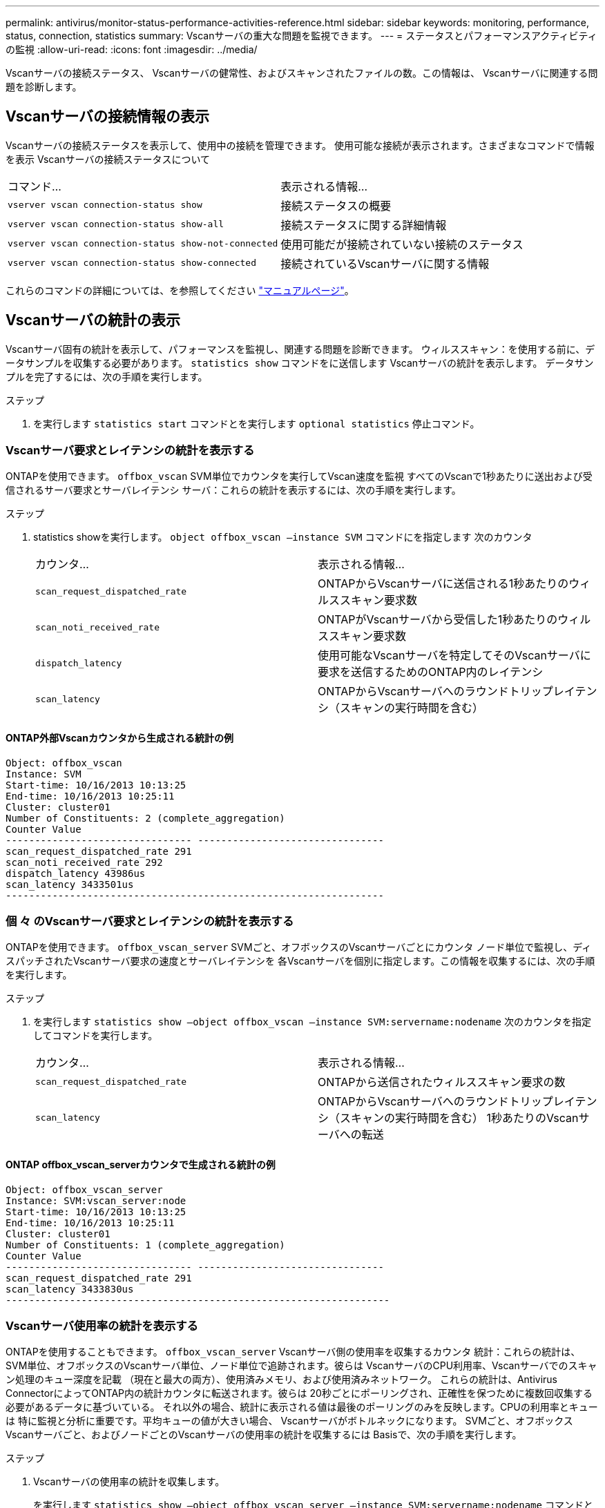 ---
permalink: antivirus/monitor-status-performance-activities-reference.html 
sidebar: sidebar 
keywords: monitoring, performance, status, connection, statistics 
summary: Vscanサーバの重大な問題を監視できます。 
---
= ステータスとパフォーマンスアクティビティの監視
:allow-uri-read: 
:icons: font
:imagesdir: ../media/


[role="lead"]
Vscanサーバの接続ステータス、
Vscanサーバの健常性、およびスキャンされたファイルの数。この情報は、
Vscanサーバに関連する問題を診断します。



== Vscanサーバの接続情報の表示

Vscanサーバの接続ステータスを表示して、使用中の接続を管理できます。
使用可能な接続が表示されます。さまざまなコマンドで情報を表示
Vscanサーバの接続ステータスについて

|===


| コマンド... | 表示される情報... 


 a| 
`vserver vscan connection-status show`
 a| 
接続ステータスの概要



 a| 
`vserver vscan connection-status show-all`
 a| 
接続ステータスに関する詳細情報



 a| 
`vserver vscan connection-status show-not-connected`
 a| 
使用可能だが接続されていない接続のステータス



 a| 
`vserver vscan connection-status show-connected`
 a| 
接続されているVscanサーバに関する情報

|===
これらのコマンドの詳細については、を参照してください link:https://docs.netapp.com/us-en/ontap-cli-9131/index.html["マニュアルページ"^]。



== Vscanサーバの統計の表示

Vscanサーバ固有の統計を表示して、パフォーマンスを監視し、関連する問題を診断できます。
ウィルススキャン：を使用する前に、データサンプルを収集する必要があります。 `statistics show` コマンドをに送信します
Vscanサーバの統計を表示します。
データサンプルを完了するには、次の手順を実行します。

.ステップ
. を実行します `statistics start` コマンドとを実行します `optional statistics` 停止コマンド。




=== Vscanサーバ要求とレイテンシの統計を表示する

ONTAPを使用できます。 `offbox_vscan` SVM単位でカウンタを実行してVscan速度を監視
すべてのVscanで1秒あたりに送出および受信されるサーバ要求とサーバレイテンシ
サーバ：これらの統計を表示するには、次の手順を実行します。

.ステップ
. statistics showを実行します。 `object offbox_vscan –instance SVM` コマンドにを指定します
次のカウンタ
+
|===


| カウンタ... | 表示される情報... 


 a| 
`scan_request_dispatched_rate`
 a| 
ONTAPからVscanサーバに送信される1秒あたりのウィルススキャン要求数



 a| 
`scan_noti_received_rate`
 a| 
ONTAPがVscanサーバから受信した1秒あたりのウィルススキャン要求数



 a| 
`dispatch_latency`
 a| 
使用可能なVscanサーバを特定してそのVscanサーバに要求を送信するためのONTAP内のレイテンシ



 a| 
`scan_latency`
 a| 
ONTAPからVscanサーバへのラウンドトリップレイテンシ（スキャンの実行時間を含む）

|===




==== ONTAP外部Vscanカウンタから生成される統計の例

[listing]
----
Object: offbox_vscan
Instance: SVM
Start-time: 10/16/2013 10:13:25
End-time: 10/16/2013 10:25:11
Cluster: cluster01
Number of Constituents: 2 (complete_aggregation)
Counter Value
-------------------------------- --------------------------------
scan_request_dispatched_rate 291
scan_noti_received_rate 292
dispatch_latency 43986us
scan_latency 3433501us
-----------------------------------------------------------------
----


=== 個 々 のVscanサーバ要求とレイテンシの統計を表示する

ONTAPを使用できます。 `offbox_vscan_server` SVMごと、オフボックスのVscanサーバごとにカウンタ
ノード単位で監視し、ディスパッチされたVscanサーバ要求の速度とサーバレイテンシを
各Vscanサーバを個別に指定します。この情報を収集するには、次の手順を実行します。

.ステップ
. を実行します `statistics show –object offbox_vscan –instance
SVM:servername:nodename` 次のカウンタを指定してコマンドを実行します。
+
|===


| カウンタ... | 表示される情報... 


 a| 
`scan_request_dispatched_rate`
 a| 
ONTAPから送信されたウィルススキャン要求の数



 a| 
`scan_latency`
 a| 
ONTAPからVscanサーバへのラウンドトリップレイテンシ（スキャンの実行時間を含む）
1秒あたりのVscanサーバへの転送

|===




==== ONTAP offbox_vscan_serverカウンタで生成される統計の例

[listing]
----
Object: offbox_vscan_server
Instance: SVM:vscan_server:node
Start-time: 10/16/2013 10:13:25
End-time: 10/16/2013 10:25:11
Cluster: cluster01
Number of Constituents: 1 (complete_aggregation)
Counter Value
-------------------------------- --------------------------------
scan_request_dispatched_rate 291
scan_latency 3433830us
------------------------------------------------------------------
----


=== Vscanサーバ使用率の統計を表示する

ONTAPを使用することもできます。 `offbox_vscan_server` Vscanサーバ側の使用率を収集するカウンタ
統計：これらの統計は、SVM単位、オフボックスのVscanサーバ単位、ノード単位で追跡されます。彼らは
VscanサーバのCPU利用率、Vscanサーバでのスキャン処理のキュー深度を記載
（現在と最大の両方）、使用済みメモリ、および使用済みネットワーク。
これらの統計は、Antivirus ConnectorによってONTAP内の統計カウンタに転送されます。彼らは
20秒ごとにポーリングされ、正確性を保つために複数回収集する必要があるデータに基づいている。
それ以外の場合、統計に表示される値は最後のポーリングのみを反映します。CPUの利用率とキューは
特に監視と分析に重要です。平均キューの値が大きい場合、
Vscanサーバがボトルネックになります。
SVMごと、オフボックスVscanサーバごと、およびノードごとのVscanサーバの使用率の統計を収集するには
Basisで、次の手順を実行します。

.ステップ
. Vscanサーバの使用率の統計を収集します。
+
を実行します `statistics show –object offbox_vscan_server –instance
SVM:servername:nodename` コマンドと次のコマンド `offbox_vscan_server` カウンタ：



|===


| カウンタ... | 表示される情報... 


 a| 
`scanner_stats_pct_cpu_used`
 a| 
VscanサーバのCPU利用率



 a| 
`scanner_stats_pct_input_queue_avg`
 a| 
Vscanサーバ上のスキャン要求の平均キュー



 a| 
`scanner_stats_pct_input_queue_hiwatermark`
 a| 
Vscanサーバでのスキャン要求のピークキュー



 a| 
`scanner_stats_pct_mem_used`
 a| 
Vscanサーバで使用されているメモリ



 a| 
`scanner_stats_pct_network_used`
 a| 
Vscanサーバで使用されるネットワーク

|===


==== Vscanサーバの使用率統計の例

[listing]
----
Object: offbox_vscan_server
Instance: SVM:vscan_server:node
Start-time: 10/16/2013 10:13:25
End-time: 10/16/2013 10:25:11
Cluster: cluster01
Number of Constituents: 1 (complete_aggregation)
Counter Value
-------------------------------- --------------------------------
scanner_stats_pct_cpu_used 51
scanner_stats_pct_dropped_requests 0
scanner_stats_pct_input_queue_avg 91
scanner_stats_pct_input_queue_hiwatermark 100
scanner_stats_pct_mem_used 95
scanner_stats_pct_network_used 4
-----------------------------------------------------------------
----